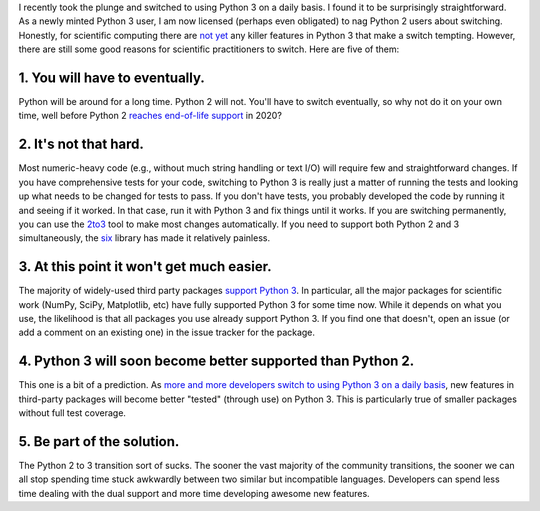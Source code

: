 .. title: Five reasons to switch to Python 3
.. slug: switch-to-python-3
.. date: 2015-08-23 00:00:00 UTC
.. tags: 
.. category: 
.. link: 
.. description: 
.. type: text

I recently took the plunge and switched to using Python 3 on a daily
basis. I found it to be surprisingly straightforward. As a newly
minted Python 3 user, I am now licensed (perhaps even obligated) to
nag Python 2 users about switching. Honestly, for scientific computing
there are `not yet <https://www.python.org/dev/peps/pep-0465/>`_ any
killer features in Python 3 that make a switch tempting. However,
there are still some good reasons for scientific practitioners to
switch. Here are five of them:


1. You will have to eventually.
-------------------------------

Python will be around for a long time. Python 2 will not. You'll
have to switch eventually, so why not do it on your own time, well
before Python 2 `reaches end-of-life support
<http://legacy.python.org/dev/peps/pep-0373/>`_ in 2020?

2. It's not that hard.
----------------------

Most numeric-heavy code (e.g., without much string handling or text
I/O) will require few and straightforward changes.  If you have
comprehensive tests for your code, switching to Python 3 is really just a
matter of running the tests and looking up what needs to be changed
for tests to pass. If you don't have tests, you probably developed
the code by running it and seeing if it worked. In that case, run
it with Python 3 and fix things until it works. If you are
switching permanently, you can use the `2to3
<https://wiki.python.org/moin/2to3>`_ tool to make most changes
automatically. If you need to support both Python 2 and 3
simultaneously, the `six <http://pythonhosted.org/six/>`_ library
has made it relatively painless.

3. At this point it won't get much easier.
------------------------------------------

The majority of widely-used third party packages `support Python 3
<https://python3wos.appspot.com/>`_. In particular, all the major
packages for scientific work (NumPy, SciPy, Matplotlib, etc) have
fully supported Python 3 for some time now. While it depends on
what you use, the likelihood is that all packages you use already
support Python 3. If you find one that doesn't, open an issue (or
add a comment on an existing one) in the issue tracker for the
package.

4. Python 3 will soon become better supported than Python 2.
------------------------------------------------------------

This one is a bit of a prediction. As `more and more developers
switch to using Python 3 on a daily basis
<http://astrofrog.github.io/blog/2015/05/09/2015-survey-results/>`_,
new features in third-party packages will become better "tested"
(through use) on Python 3. This is particularly true of smaller
packages without full test coverage.

5. Be part of the solution.
---------------------------

The Python 2 to 3 transition sort of sucks. The sooner the vast
majority of the community transitions, the sooner we can all stop
spending time stuck awkwardly between two similar but incompatible
languages. Developers can spend less time dealing with the dual
support and more time developing awesome new features.
